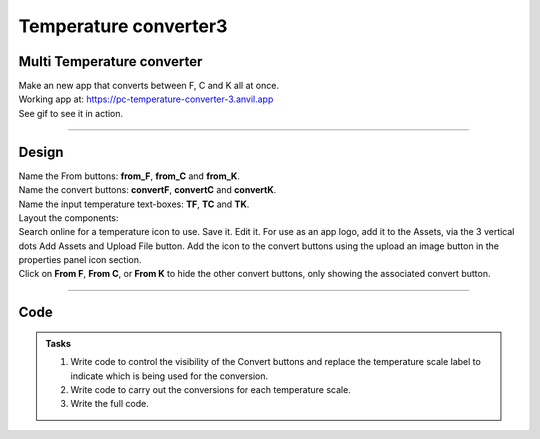 ====================================================
Temperature converter3
====================================================

Multi Temperature converter
------------------------------
 
| Make an new app that converts between F, C and K all at once.

| Working app at: https://pc-temperature-converter-3.anvil.app

| See gif to see it in action.

.. image:: images/temperature/multi_temp_in_action.gif
    :scale: 100%

----

Design
---------

| Name the From buttons: **from_F**, **from_C** and **from_K**.
| Name the convert buttons: **convertF**, **convertC** and **convertK**.
| Name the input temperature text-boxes: **TF**, **TC** and **TK**.

| Layout the components:

.. image:: images/temperature/Temperature_converter3_layout.png

| Search online for a temperature icon to use. Save it. Edit it. For use as an app logo, add it to the Assets, via the 3 vertical dots Add Assets and Upload File button. Add the icon to the convert buttons using the upload an image button in the properties panel icon section.
| Click on **From F**, **From C**, or **From K** to hide the other convert buttons, only showing the associated convert button.

----

Code
------------

.. admonition:: Tasks

    #. Write code to control the visibility of the Convert buttons and replace the temperature scale label to indicate which is being used for the conversion.
    #. Write code to carry out the conversions for each temperature scale.
    #. Write the full code.

    .. dropdown::
            :icon: codescan
            :color: primary
            :class-container: sd-dropdown-container

            .. tab-set::

                .. tab-item:: Q1

                    Write code to control the visibility of the Convert buttons and replace the temperature scale label to indicate which is being used for the conversion.

                    .. code-block:: python

                        from ._anvil_designer import Form1Template
                        from anvil import *
                        import anvil.tables as tables
                        import anvil.tables.query as q
                        from anvil.tables import app_tables

                        class Form1(Form1Template):

                            def __init__(self, **properties):
                                # Set Form properties and Data Bindings.
                                self.init_components(**properties)
                                # start with from F
                                self.from_F_click()
                                
                            def from_F_click(self, **event_args):
                                self.TF_label.text = "from Fahrenheit"
                                self.TC_label.text = "Celsius"
                                self.TK_label.text = "Kelvin"
                                self.convertF.visible = True
                                self.convertC.visible = False
                                self.convertK.visible = False
                                self.TF.select()
                                
                            def from_C_click(self, **event_args):
                                self.TF_label.text = "Fahrenheit"
                                self.TC_label.text = "from Celsius"
                                self.TK_label.text = "Kelvin"
                                self.convertF.visible = False
                                self.convertC.visible = True
                                self.convertK.visible = False
                                self.TC.select()
                                
                            def from_K_click(self, **event_args):
                                self.TF_label.text = "Fahrenheit"
                                self.TC_label.text = "Celsius"
                                self.TK_label.text = "from Kelvin"
                                self.convertF.visible = False
                                self.convertC.visible = False
                                self.convertK.visible = True
                                self.TK.select()

                .. tab-item:: Q2

                    Write code to carry out the conversions for each temperature scale.

                    .. code-block:: python

                        from ._anvil_designer import Form1Template
                        from anvil import *
                        import anvil.tables as tables
                        import anvil.tables.query as q
                        from anvil.tables import app_tables

                        class Form1(Form1Template):

                            def convertF_click(self, **event_args):
                                self.f_calculate()
                                
                            def convertC_click(self, **event_args):
                                self.c_calculate()
                                
                            def convertK_click(self, **event_args):
                                self.k_calculate()

                            def f_calculate(self):
                                try:
                                    fahrenheit = self.TF.text
                                    fahrenheit = float(fahrenheit)
                                    celsius = (fahrenheit - 32) / 1.8
                                    self.TC.text = f'{celsius:.1f}'
                                    kelvin = celsius + 273.15
                                    self.TK.text = f'{kelvin:.1f}'
                                except TypeError as error:
                                    self.TC.text = None
                                    self.TK.text = None

                            def c_calculate(self):
                                try:
                                    celsius = self.TC.text
                                    celsius = float(celsius)
                                    fahrenheit = (celsius * 1.8) + 32
                                    self.TF.text =  f'{fahrenheit:.1f}'
                                    kelvin = celsius + 273.15
                                    self.TK.text = f'{kelvin:.1f}'
                                except TypeError as error:
                                    self.TC.text = None
                                    self.TK.text = None
                                
                            def k_calculate(self):
                                try:
                                    kelvin = self.TK.text
                                    kelvin = float(kelvin)
                                    celsius = kelvin - 273.15
                                    self.TC.text = f'{celsius:.1f}'
                                    fahrenheit = (celsius * 1.8) + 32
                                    self.TF.text =  f'{fahrenheit:.1f}'
                                except TypeError as error:
                                    self.TC.text = None
                                    self.TK.text = None  
      

                .. tab-item:: Q3

                    Write the full code.

                    .. code-block:: python

                        from ._anvil_designer import Form1Template
                        from anvil import *
                        import anvil.tables as tables
                        import anvil.tables.query as q
                        from anvil.tables import app_tables

                        class Form1(Form1Template):

                            def __init__(self, **properties):
                                # Set Form properties and Data Bindings.
                                self.init_components(**properties)
                                # start with from F
                                self.from_F_click()
                                
                            def from_F_click(self, **event_args):
                                self.TF_label.text = "from Fahrenheit"
                                self.TC_label.text = "Celsius"
                                self.TK_label.text = "Kelvin"
                                self.convertF.visible = True
                                self.convertC.visible = False
                                self.convertK.visible = False
                                self.TF.select()
                                
                            def from_C_click(self, **event_args):
                                self.TF_label.text = "Fahrenheit"
                                self.TC_label.text = "from Celsius"
                                self.TK_label.text = "Kelvin"
                                self.convertF.visible = False
                                self.convertC.visible = True
                                self.convertK.visible = False
                                self.TC.select()
                                
                            def from_K_click(self, **event_args):
                                self.TF_label.text = "Fahrenheit"
                                self.TC_label.text = "Celsius"
                                self.TK_label.text = "from Kelvin"
                                self.convertF.visible = False
                                self.convertC.visible = False
                                self.convertK.visible = True
                                self.TK.select()

                            def convertF_click(self, **event_args):
                                self.f_calculate()
                                
                            def convertC_click(self, **event_args):
                                self.c_calculate()
                                
                            def convertK_click(self, **event_args):
                                self.k_calculate()

                            def f_calculate(self):
                                try:
                                    fahrenheit = self.TF.text
                                    fahrenheit = float(fahrenheit)
                                    celsius = (fahrenheit - 32) / 1.8
                                    self.TC.text = f'{celsius:.1f}'
                                    kelvin = celsius + 273.15
                                    self.TK.text = f'{kelvin:.1f}'
                                except TypeError as error:
                                    self.TC.text = None
                                    self.TK.text = None

                            def c_calculate(self):
                                try:
                                    celsius = self.TC.text
                                    celsius = float(celsius)
                                    fahrenheit = (celsius * 1.8) + 32
                                    self.TF.text =  f'{fahrenheit:.1f}'
                                    kelvin = celsius + 273.15
                                    self.TK.text = f'{kelvin:.1f}'
                                except TypeError as error:
                                    self.TC.text = None
                                    self.TK.text = None
                                
                            def k_calculate(self):
                                try:
                                    kelvin = self.TK.text
                                    kelvin = float(kelvin)
                                    celsius = kelvin - 273.15
                                    self.TC.text = f'{celsius:.1f}'
                                    fahrenheit = (celsius * 1.8) + 32
                                    self.TF.text =  f'{fahrenheit:.1f}'
                                except TypeError as error:
                                    self.TC.text = None
                                    self.TK.text = None      


